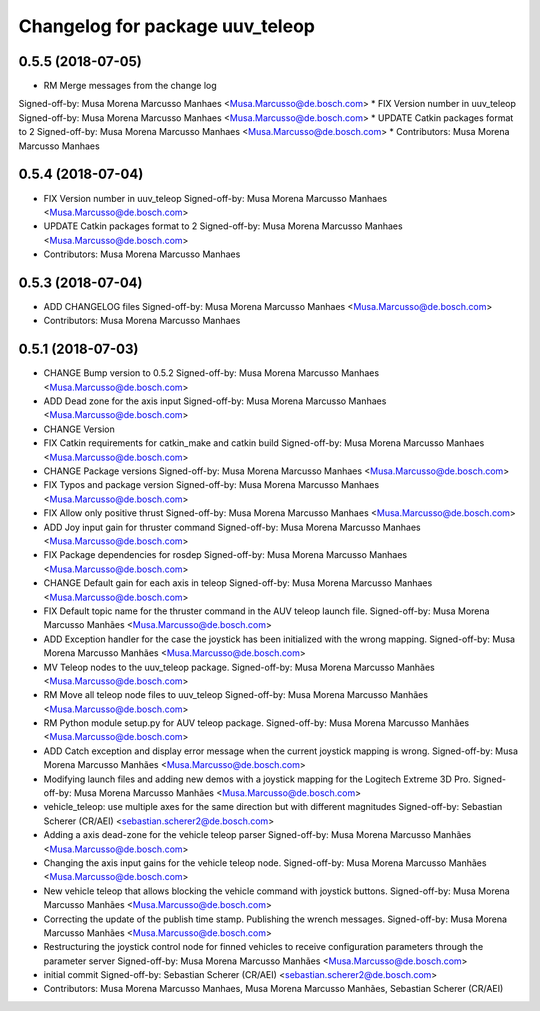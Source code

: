 ^^^^^^^^^^^^^^^^^^^^^^^^^^^^^^^^
Changelog for package uuv_teleop
^^^^^^^^^^^^^^^^^^^^^^^^^^^^^^^^

0.5.5 (2018-07-05)
------------------
* RM Merge messages from the change log
Signed-off-by: Musa Morena Marcusso Manhaes <Musa.Marcusso@de.bosch.com>
* FIX Version number in uuv_teleop
Signed-off-by: Musa Morena Marcusso Manhaes <Musa.Marcusso@de.bosch.com>
* UPDATE Catkin packages format to 2
Signed-off-by: Musa Morena Marcusso Manhaes <Musa.Marcusso@de.bosch.com>
* Contributors: Musa Morena Marcusso Manhaes

0.5.4 (2018-07-04)
------------------
* FIX Version number in uuv_teleop
  Signed-off-by: Musa Morena Marcusso Manhaes <Musa.Marcusso@de.bosch.com>
* UPDATE Catkin packages format to 2
  Signed-off-by: Musa Morena Marcusso Manhaes <Musa.Marcusso@de.bosch.com>
* Contributors: Musa Morena Marcusso Manhaes

0.5.3 (2018-07-04)
------------------
* ADD CHANGELOG files
  Signed-off-by: Musa Morena Marcusso Manhaes <Musa.Marcusso@de.bosch.com>
* Contributors: Musa Morena Marcusso Manhaes

0.5.1 (2018-07-03)
------------------
* CHANGE Bump version to 0.5.2
  Signed-off-by: Musa Morena Marcusso Manhaes <Musa.Marcusso@de.bosch.com>
* ADD Dead zone for the axis input
  Signed-off-by: Musa Morena Marcusso Manhaes <Musa.Marcusso@de.bosch.com>
* CHANGE Version
* FIX Catkin requirements for catkin_make and catkin build
  Signed-off-by: Musa Morena Marcusso Manhaes <Musa.Marcusso@de.bosch.com>
* CHANGE Package versions
  Signed-off-by: Musa Morena Marcusso Manhaes <Musa.Marcusso@de.bosch.com>
* FIX Typos and package version
  Signed-off-by: Musa Morena Marcusso Manhaes <Musa.Marcusso@de.bosch.com>
* FIX Allow only positive thrust
  Signed-off-by: Musa Morena Marcusso Manhaes <Musa.Marcusso@de.bosch.com>
* ADD Joy input gain for thruster command
  Signed-off-by: Musa Morena Marcusso Manhaes <Musa.Marcusso@de.bosch.com>
* FIX Package dependencies for rosdep
  Signed-off-by: Musa Morena Marcusso Manhaes <Musa.Marcusso@de.bosch.com>
* CHANGE Default gain for each axis in teleop
  Signed-off-by: Musa Morena Marcusso Manhaes <Musa.Marcusso@de.bosch.com>
* FIX Default topic name for the thruster command in the AUV teleop launch file.
  Signed-off-by: Musa Morena Marcusso Manhães <Musa.Marcusso@de.bosch.com>
* ADD Exception handler for the case the joystick has been initialized with the wrong mapping.
  Signed-off-by: Musa Morena Marcusso Manhães <Musa.Marcusso@de.bosch.com>
* MV Teleop nodes to the uuv_teleop package.
  Signed-off-by: Musa Morena Marcusso Manhães <Musa.Marcusso@de.bosch.com>
* RM Move all teleop node files to uuv_teleop
  Signed-off-by: Musa Morena Marcusso Manhães <Musa.Marcusso@de.bosch.com>
* RM Python module setup.py for AUV teleop package.
  Signed-off-by: Musa Morena Marcusso Manhães <Musa.Marcusso@de.bosch.com>
* ADD Catch exception and display error message when the current joystick mapping is wrong.
  Signed-off-by: Musa Morena Marcusso Manhães <Musa.Marcusso@de.bosch.com>
* Modifying launch files and adding new demos with a joystick mapping for the Logitech Extreme 3D Pro.
  Signed-off-by: Musa Morena Marcusso Manhães <Musa.Marcusso@de.bosch.com>
* vehicle_teleop: use multiple axes for the same direction
  but with different magnitudes
  Signed-off-by: Sebastian Scherer (CR/AEI) <sebastian.scherer2@de.bosch.com>
* Adding a axis dead-zone for the vehicle teleop parser
  Signed-off-by: Musa Morena Marcusso Manhães <Musa.Marcusso@de.bosch.com>
* Changing the axis input gains for the vehicle teleop node.
  Signed-off-by: Musa Morena Marcusso Manhães <Musa.Marcusso@de.bosch.com>
* New vehicle teleop that allows blocking the vehicle command with joystick buttons.
  Signed-off-by: Musa Morena Marcusso Manhães <Musa.Marcusso@de.bosch.com>
* Correcting the update of the publish time stamp. Publishing the wrench messages.
  Signed-off-by: Musa Morena Marcusso Manhães <Musa.Marcusso@de.bosch.com>
* Restructuring the joystick control node for finned vehicles to receive configuration parameters through the parameter server
  Signed-off-by: Musa Morena Marcusso Manhães <Musa.Marcusso@de.bosch.com>
* initial commit
  Signed-off-by: Sebastian Scherer (CR/AEI) <sebastian.scherer2@de.bosch.com>
* Contributors: Musa Morena Marcusso Manhaes, Musa Morena Marcusso Manhães, Sebastian Scherer (CR/AEI)
